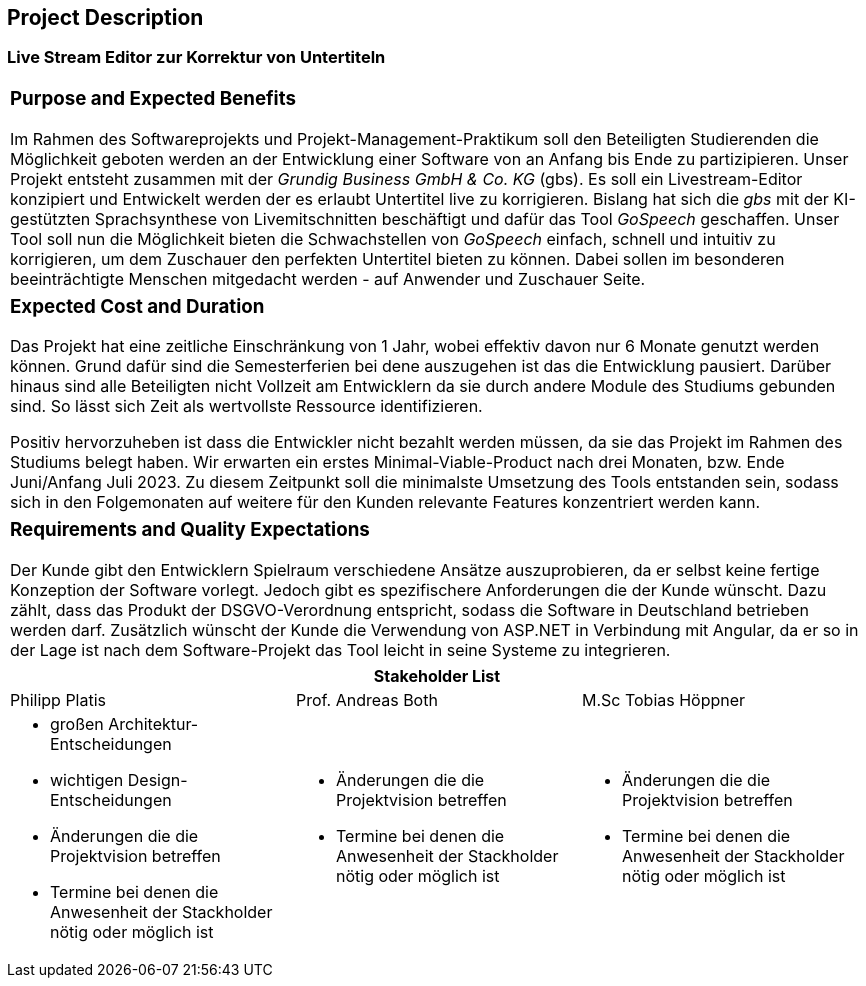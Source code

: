 == Project Description

=== Live Stream Editor zur Korrektur von Untertiteln

|===
a| === Purpose and Expected Benefits

Im Rahmen des Softwareprojekts und Projekt-Management-Praktikum soll den Beteiligten Studierenden die Möglichkeit geboten werden an der Entwicklung einer Software von an Anfang bis Ende zu partizipieren. Unser Projekt entsteht zusammen mit der _Grundig Business GmbH & Co. KG_ (gbs). Es soll ein Livestream-Editor konzipiert und Entwickelt werden der es erlaubt Untertitel live zu korrigieren. Bislang hat sich die _gbs_ mit der KI-gestützten Sprachsynthese von Livemitschnitten beschäftigt und dafür das Tool _GoSpeech_ geschaffen. Unser Tool soll nun die Möglichkeit bieten die Schwachstellen von _GoSpeech_ einfach, schnell und intuitiv zu korrigieren, um dem Zuschauer den perfekten Untertitel bieten zu können. Dabei sollen im besonderen beeinträchtigte Menschen mitgedacht werden - auf Anwender und Zuschauer Seite.
|===

|===
a| === Expected Cost and Duration

Das Projekt hat eine zeitliche Einschränkung von 1 Jahr, wobei effektiv davon nur 6 Monate genutzt werden können. Grund dafür sind die Semesterferien bei dene auszugehen ist das die Entwicklung pausiert. Darüber hinaus sind alle Beteiligten nicht Vollzeit am Entwicklern da sie durch andere Module des Studiums gebunden sind. So lässt sich Zeit als wertvollste Ressource identifizieren. 

Positiv hervorzuheben ist dass die Entwickler nicht bezahlt werden müssen, da sie das Projekt im Rahmen des Studiums belegt haben. Wir erwarten ein erstes Minimal-Viable-Product nach drei Monaten, bzw. Ende Juni/Anfang Juli 2023. Zu diesem Zeitpunkt soll die minimalste Umsetzung des Tools entstanden sein, sodass sich in den Folgemonaten auf weitere für den Kunden relevante Features konzentriert werden kann.
|===

|===
a| === Requirements and Quality Expectations

Der Kunde gibt den Entwicklern Spielraum verschiedene Ansätze auszuprobieren, da er selbst keine fertige Konzeption der Software vorlegt. Jedoch gibt es spezifischere Anforderungen die der Kunde wünscht. Dazu zählt, dass das Produkt der DSGVO-Verordnung entspricht, sodass die Software in Deutschland betrieben werden darf. Zusätzlich wünscht der Kunde die Verwendung von ASP.NET in Verbindung mit Angular, da er so in der Lage ist nach dem Software-Projekt das Tool leicht in seine Systeme zu integrieren.
|===

|===
3+a| **Stakeholder List** 

| Philipp Platis | Prof. Andreas Both | M.Sc Tobias Höppner
a| * großen Architektur-Entscheidungen
  * wichtigen Design-Entscheidungen
  * Änderungen die die Projektvision betreffen
  * Termine bei denen die Anwesenheit der Stackholder nötig oder möglich ist

a| * Änderungen die die Projektvision betreffen
  * Termine bei denen die Anwesenheit der Stackholder nötig oder möglich ist

a| * Änderungen die die Projektvision betreffen
  * Termine bei denen die Anwesenheit der Stackholder nötig oder möglich ist

|===
